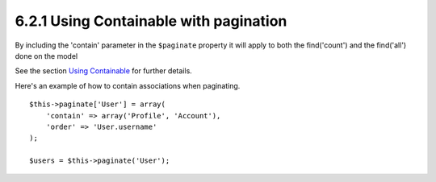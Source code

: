 6.2.1 Using Containable with pagination
---------------------------------------

By including the 'contain' parameter in the ``$paginate`` property
it will apply to both the find('count') and the find('all') done on
the model

See the section
`Using Containable <http://book.cakephp.org/view/1324/Using-Containable>`_
for further details.

Here's an example of how to contain associations when paginating.

::

    $this->paginate['User'] = array(
        'contain' => array('Profile', 'Account'),
        'order' => 'User.username'
    );
    
    $users = $this->paginate('User');
